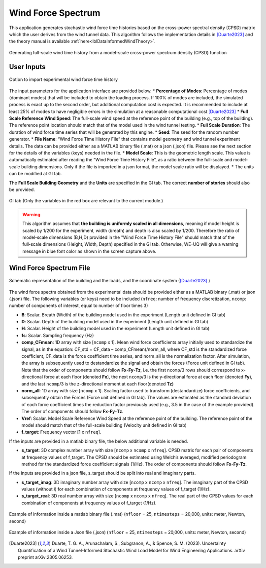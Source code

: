 .. _lblWindForceSpectrum:


Wind Force Spectrum
------------------------

This application generates stochastic wind force time histories based on the cross-power spectral density (CPSD) matrix which the user derives from the wind tunnel data. This algorithm follows the implementation details in [Duarte2023]_ and the theory manual is available :ref:`here<lblDataInformedWindTheory>`.


.. figure:: figures/weuqWindForceSpectrum0.png
	:align: center
	:figclass: align-center
	:width: 600

	Generating full-scale wind time history from a model-scale cross-power spectrum density (CPSD) function

User Inputs
^^^^^^^^^^^^^^^^^^^^^^^^^^


.. _fig-ExperimentalWind1:

.. figure:: figures/weuqExperimentalWindForces.png
	:align: center
	:figclass: align-center

	Option to import experimental wind force time history


The input parameters for the application interface are provided below. 
* **Percentage of Modes**: Percentage of modes (dominant modes) that will be included to obtain the loading process. If 100% of modes are included, the simulated process is exact up to the second order, but additional computation cost is expected. It is recommended to include at least 25% of modes to have negligible errors in the simulation at a reasonable computational cost [Duarte2023]_
* **Full Scale Reference Wind Speed**: The full-scale wind speed at the reference point of the building (e.g., top of the building). The reference point location should match that of the model used in the wind tunnel testing.
* **Full Scale Duration**: The duration of wind force time series that will be generated by this engine.
* **Seed**: The seed for the random number generator.
* **File Name**: “Wind Force Time History File” that contains model geometry and wind tunnel experiment details. The data can be provided either as a MATLAB binary file (.mat) or a json (.json) file. Please see the next section for the details of the variables (keys) needed in the file.
* **Model Scale**: This is the geometric length scale. This value is automatically estimated after reading the “Wind Force Time History File”, as a ratio between the full-scale and model-scale building dimensions. Only if the file is imported in a json format, the model scale ratio will be displayed.
* The units can be modified at GI tab. 


The **Full Scale Building Geometry** and the **Units** are specified in the GI tab. The correct **number of stories** should also be provided. 

.. _fig-ExperimentalWind5:

.. figure:: figures/weuqExperimentalWindForces5.png
	:align: center
	:figclass: align-center
	:width: 500

	GI tab (Only the variables in the red box are relevant to the current module.)


.. warning::
		This algorithm assumes that **the building is uniformly scaled in all dimensions**, meaning if model height is scaled by 1/200 for the experiment, width (breath) and depth is also scaled by 1/200. Therefore the ratio of model-scale dimensions (B,H,D) provided in the "Wind Force Time History File" should match that of the full-scale dimensions (Height, Width, Depth) specified in the GI tab. Otherwise, WE-UQ will give a warning message in blue font color as shown in the screen capture above.
Wind Force Spectrum File
^^^^^^^^^^^^^^^^^^^^^^^^^

.. _fig-ExperimentalWind6:

.. figure:: figures/weuqExperimentalWindForces6.png
	:align: center
	:figclass: align-center
	:width: 700

	Schematic representation of the building and the loads, and the coordinate system ([Duarte2023]_ )

The wind force spectra obtained from the experimental data should be provided either as a MATLAB binary (.mat) or json (.json) file. The following variables (or keys) need to be included (``nfreq``: number of frequency discretization, ``ncomp``: number of components of interest, equal to number of floor times 3)

* **B**: Scalar. Breath (Width) of the building model used in the experiment (Length unit defined in GI tab)
* **D**: Scalar. Depth of the building model used in the experiment (Length unit defined in GI tab)
* **H**: Scalar. Height of the building model used in the experiment (Length unit defined in GI tab)
* **fs**: Scalar. Sampling frequency (Hz)
* **comp_CFmean**: 1D array with size [``ncomp`` x 1]. Mean wind force coefficients array initially used to standardize the signal, as in the equation: CF_std = CF_data – comp_CFmean)/norm_all, where CF_std is the standardized force coefficient, CF_data is the force coefficient time series, and norm_all is the normalization factor. After simulation, the array is subsequently used to destandardize the signal and obtain the forces (Force unit defined in GI tab). Note that the order of components should follow **Fx**-**Fy**-**Tz**, i.e. the first ``ncomp``/3 rows should correspond to x-directional force at each floor (denoted **Fx**), the next ``ncomp``/3 is the y-directional force at each floor (denoted **Fy**), and the last ``ncomp``/3  is the z-directional moment at each floor(denoted **Tz**)
* **norm_all**: 1D array with size [``ncomp`` x 1]. Scaling factor used to transform (destandardize) force coefficients, and subsequently obtain the Forces (Force unit defined in GI tab). The values are estimated as the standard deviation of each force coefficient times the reduction factor previously used (e.g., 3.5 in the case of the example provided). The order of components should follow **Fx**-**Fy**-**Tz**.
* **Vref**: Scalar. Model Scale Reference Wind Speed at the reference point of the building. The reference point of the model should match that of the full-scale building (Velocity unit defined in GI tab)
* **f_target**: Frequency vector [1 x ``nfreq``].

If the inputs are provided in a matlab binary file, the below additional variable is needed.

* **s_target**: 3D complex number array with size [``ncomp`` x ``ncomp`` x ``nfreq``]. CPSD matrix for each pair of components at frequency values of f_target. The CPSD should be estimated using Welch’s averaged, modified periodogram method for the standardized force coefficient signals (1/Hz). The order of components should follow **Fx**-**Fy**-**Tz**.

If the inputs are provided in a json file, s_target should be split into real and imaginary parts.

* **s_target_imag**: 3D imaginary number array with size [``ncomp`` x ``ncomp`` x ``nfreq``]. The imaginary part of the CPSD values (without *i*) for each combination of components at frequency values of f_target (1/Hz).
* **s_target_real**: 3D real number array with size [``ncomp`` x ``ncomp`` x ``nfreq``]. The real part of the CPSD values for each combination of components at frequency values of f_target (1/Hz).


.. _fig-SpectrumWind3:

.. figure:: figures/weuqWindForceSpectrum1.png
	:align: center
	:figclass: align-center
	:width: 500

	Example of information inside a matlab binary file (.mat) (``nfloor`` = 25, ``ntimesteps`` = 20,000, units: meter, Newton, second)

.. _fig-SpectrumWind4:

.. figure:: figures/weuqWindForceSpectrum2.png
	:align: center
	:figclass: align-center
	:width: 500

	Example of information inside a Json file (.json) (``nfloor`` = 25, ``ntimesteps`` = 20,000, units: meter, Newton, second)



.. [Duarte2023] Duarte, T. G. A., Arunachalam, S., Subgranon, A., & Spence, S. M. (2023). Uncertainty Quantification of a Wind Tunnel-Informed Stochastic Wind Load Model for Wind Engineering Applications. arXiv preprint arXiv:2305.06253.
